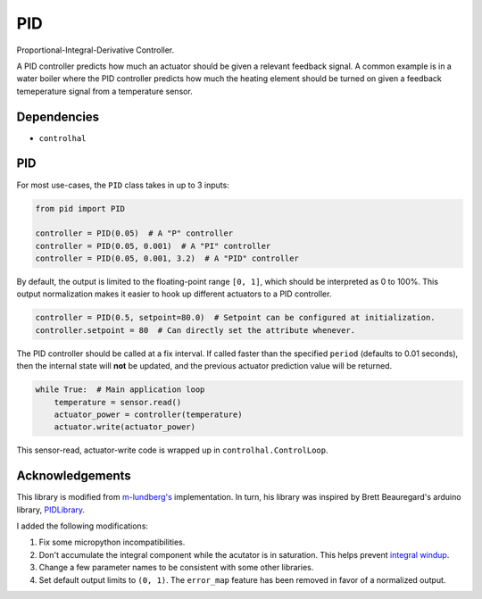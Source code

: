 PID
===
Proportional-Integral-Derivative Controller.

A PID controller predicts how much an actuator should be given a relevant feedback signal.
A common example is in a water boiler where the PID controller predicts how much the heating element should be turned on given a feedback temeperature signal from a temperature sensor.

Dependencies
^^^^^^^^^^^^

* ``controlhal``

PID
^^^
For most use-cases, the ``PID`` class takes in up to 3 inputs:

.. code-block:: python

   from pid import PID

   controller = PID(0.05)  # A "P" controller
   controller = PID(0.05, 0.001)  # A "PI" controller
   controller = PID(0.05, 0.001, 3.2)  # A "PID" controller

By default, the output is limited to the floating-point range ``[0, 1]``, which should be interpreted as 0 to 100%.
This output normalization makes it easier to hook up different actuators to a PID controller.

.. code-block:: python

   controller = PID(0.5, setpoint=80.0)  # Setpoint can be configured at initialization.
   controller.setpoint = 80  # Can directly set the attribute whenever.

The PID controller should be called at a fix interval. If called faster than the specified ``period`` (defaults to 0.01 seconds), then the internal state will **not** be updated, and the previous actuator prediction value will be returned.

.. code-block:: python

   while True:  # Main application loop
       temperature = sensor.read()
       actuator_power = controller(temperature)
       actuator.write(actuator_power)

This sensor-read, actuator-write code is wrapped up in ``controlhal.ControlLoop``.

Acknowledgements
^^^^^^^^^^^^^^^^
This library is modified from `m-lundberg's`_ implementation.
In turn, his library was inspired by Brett Beauregard's arduino library, `PIDLibrary`_.

I added the following modifications:

1. Fix some micropython incompatibilities.

2. Don't accumulate the integral component while the acutator is in saturation. This helps prevent `integral windup`_.

3. Change a few parameter names to be consistent with some other libraries.

4. Set default output limits to ``(0, 1)``. The ``error_map`` feature has been removed in favor of a normalized output.


.. _m-lundberg's: https://github.com/m-lundberg/simple-pid
.. _PIDLibrary: https://github.com/br3ttb/Arduino-PID-Library
.. _integral windup: https://en.wikipedia.org/wiki/Integral_windup

